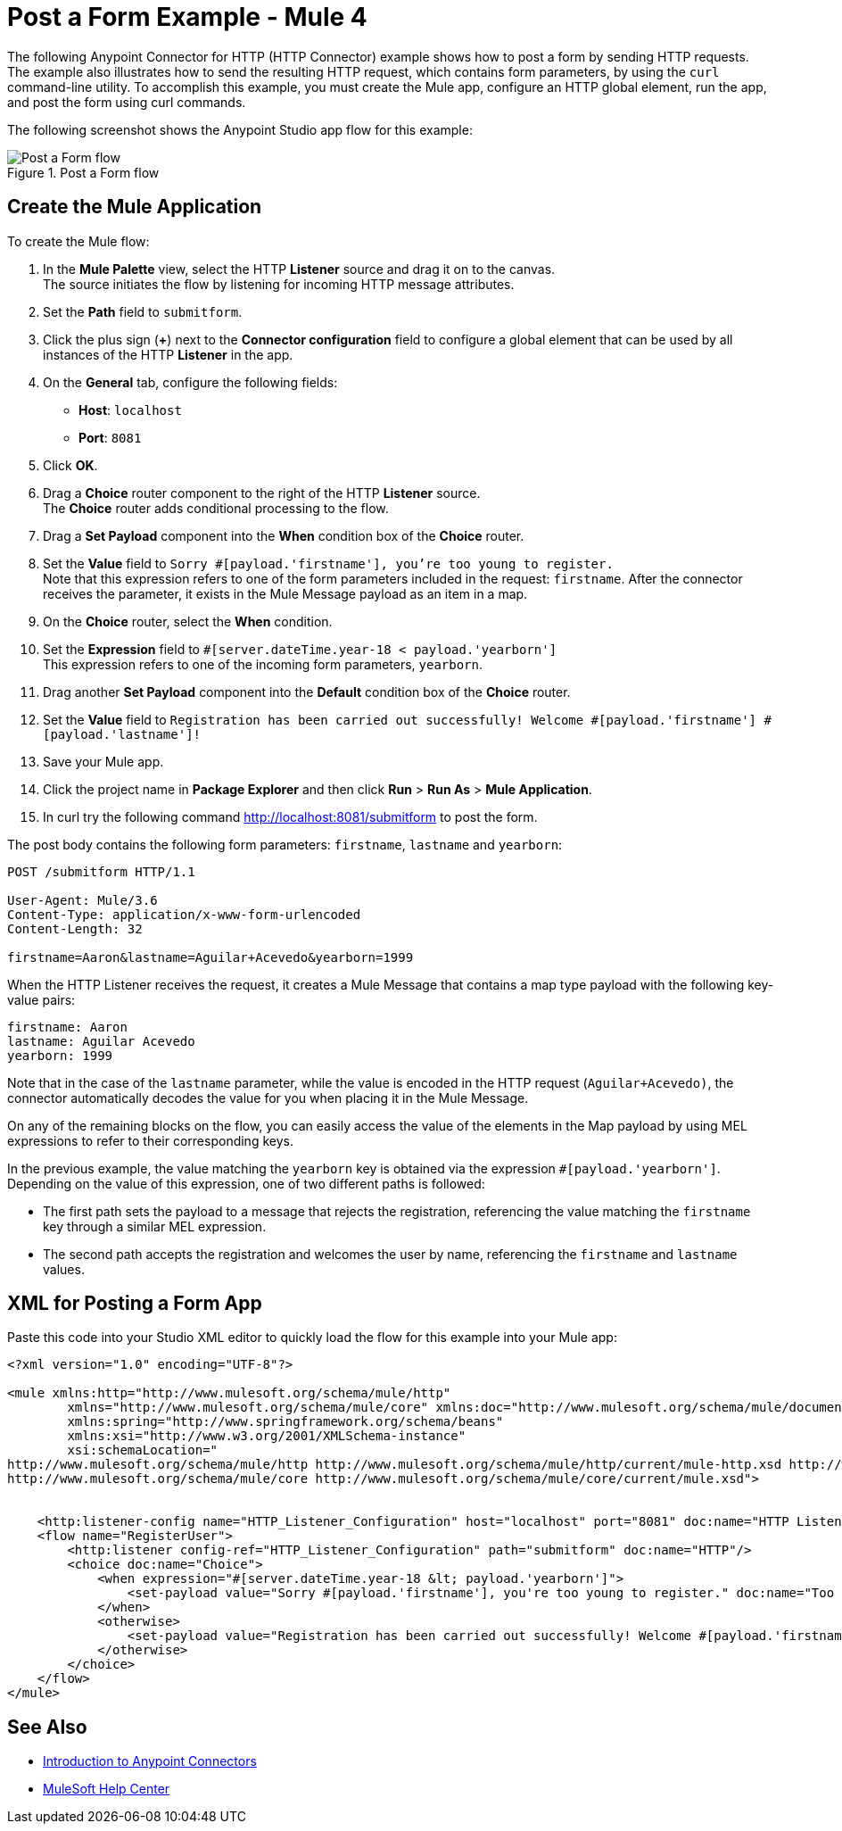 = Post a Form Example - Mule 4
:page-aliases: connectors::http/http-post-form-task.adoc

The following Anypoint Connector for HTTP (HTTP Connector) example shows how to post a form by sending HTTP requests. The example also illustrates how to send the resulting HTTP request, which contains form parameters, by using the `curl` command-line utility.
To accomplish this example, you must create the Mule app, configure an HTTP global element, run the app, and post the form using curl commands.

The following screenshot shows the Anypoint Studio app flow for this example:

.Post a Form flow
image::http-example-post-form-flow.png[Post a Form flow]

== Create the Mule Application

To create the Mule flow:

. In the *Mule Palette* view, select the HTTP *Listener* source and drag it on to the canvas. +
The source initiates the flow by listening for incoming HTTP message attributes.
. Set the *Path* field to `submitform`.
. Click the plus sign (*+*) next to the *Connector configuration* field to configure a global element that can be used by all instances of the HTTP *Listener* in the app.
. On the *General* tab, configure the following fields:
+
* *Host*: `localhost`
* *Port*: `8081`
+
[start=5]
. Click *OK*.
. Drag a *Choice* router component to the right of the HTTP *Listener* source. +
The *Choice* router adds conditional processing to the flow.
. Drag a *Set Payload* component into the *When* condition box of the *Choice* router.
. Set the *Value* field to `Sorry #[payload.'firstname'], you're too young to register.` +
Note that this expression refers to one of the form parameters included in the request: `firstname`. After the connector receives the parameter, it exists in the Mule Message payload as an item in a map.
. On the *Choice* router, select the *When* condition.
. Set the *Expression* field to `#[server.dateTime.year-18 < payload.'yearborn']` +
This expression refers to one of the incoming form parameters, `yearborn`.
. Drag another *Set Payload* component into the *Default* condition box of the *Choice* router.
. Set the *Value* field to `Registration has been carried out successfully! Welcome #[payload.'firstname'] #[payload.'lastname']!`
. Save your Mule app.
. Click the project name in *Package Explorer* and then click *Run* > *Run As* > *Mule Application*.
. In curl try the following command http://localhost:8081/submitform to post the form.

The post body contains the following form parameters: `firstname`, `lastname` and `yearborn`:

[source,text,linenums]
----
POST /submitform HTTP/1.1

User-Agent: Mule/3.6
Content-Type: application/x-www-form-urlencoded
Content-Length: 32

firstname=Aaron&lastname=Aguilar+Acevedo&yearborn=1999
----

When the HTTP Listener receives the request, it creates a Mule Message that contains a map type payload with the following key-value pairs:

`firstname: Aaron` +
`lastname: Aguilar Acevedo` +
`yearborn: 1999`

Note that in the case of the `lastname` parameter, while the value is encoded in the HTTP request (`Aguilar+Acevedo)`, the connector automatically decodes the value for you when placing it in the Mule Message.

On any of the remaining blocks on the flow, you can easily access the value of the elements in the Map payload by using MEL expressions to refer to their corresponding keys.

In the previous example, the value matching the `yearborn` key is obtained via the expression `#[payload.'yearborn']`. Depending on the value of this expression, one of two different paths is followed:

* The first path sets the payload to a message that rejects the registration, referencing the value matching the `firstname` key through a similar MEL expression.
* The second path accepts the registration and welcomes the user by name, referencing the `firstname` and `lastname` values.

== XML for Posting a Form App

Paste this code into your Studio XML editor to quickly load the flow for this example into your Mule app:
[source,xml,linenums]
----
<?xml version="1.0" encoding="UTF-8"?>

<mule xmlns:http="http://www.mulesoft.org/schema/mule/http"
	xmlns="http://www.mulesoft.org/schema/mule/core" xmlns:doc="http://www.mulesoft.org/schema/mule/documentation"
	xmlns:spring="http://www.springframework.org/schema/beans"
	xmlns:xsi="http://www.w3.org/2001/XMLSchema-instance"
	xsi:schemaLocation="
http://www.mulesoft.org/schema/mule/http http://www.mulesoft.org/schema/mule/http/current/mule-http.xsd http://www.springframework.org/schema/beans http://www.springframework.org/schema/beans/spring-beans-current.xsd
http://www.mulesoft.org/schema/mule/core http://www.mulesoft.org/schema/mule/core/current/mule.xsd">


    <http:listener-config name="HTTP_Listener_Configuration" host="localhost" port="8081" doc:name="HTTP Listener Configuration"/>
    <flow name="RegisterUser">
        <http:listener config-ref="HTTP_Listener_Configuration" path="submitform" doc:name="HTTP"/>
        <choice doc:name="Choice">
            <when expression="#[server.dateTime.year-18 &lt; payload.'yearborn']">
                <set-payload value="Sorry #[payload.'firstname'], you're too young to register." doc:name="Too young"/>
            </when>
            <otherwise>
                <set-payload value="Registration has been carried out successfully! Welcome #[payload.'firstname'] #[payload.'lastname']!" doc:name="Success"/>
            </otherwise>
        </choice>
    </flow>
</mule>
----

== See Also

* xref:connectors::introduction/introduction-to-anypoint-connectors.adoc[Introduction to Anypoint Connectors]
* https://help.mulesoft.com[MuleSoft Help Center]
